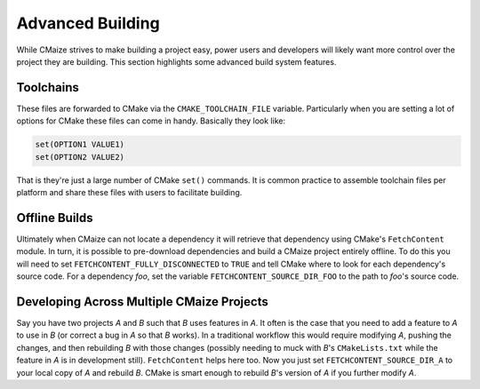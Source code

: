 .. Copyright 2023 CMakePP
..
.. Licensed under the Apache License, Version 2.0 (the "License");
.. you may not use this file except in compliance with the License.
.. You may obtain a copy of the License at
..
.. http://www.apache.org/licenses/LICENSE-2.0
..
.. Unless required by applicable law or agreed to in writing, software
.. distributed under the License is distributed on an "AS IS" BASIS,
.. WITHOUT WARRANTIES OR CONDITIONS OF ANY KIND, either express or implied.
.. See the License for the specific language governing permissions and
.. limitations under the License.

*****************
Advanced Building
*****************

While CMaize strives to make building a project easy, power users and
developers will likely want more control over the project they are building.
This section highlights some advanced build system features.

Toolchains
==========

These files are forwarded to CMake via the ``CMAKE_TOOLCHAIN_FILE`` variable.
Particularly when you are setting a lot of options for CMake these files can
come in handy.  Basically they look like:

.. code-block:: cmake

   set(OPTION1 VALUE1)
   set(OPTION2 VALUE2)

That is they're just a large number of CMake ``set()`` commands. It is common
practice to assemble toolchain files per platform and share these files with
users to facilitate building.

Offline Builds
==============

Ultimately when CMaize can not locate a dependency it will retrieve that
dependency using CMake's ``FetchContent`` module. In turn, it is possible to
pre-download dependencies and build a CMaize project entirely offline. To do
this you will need to set ``FETCHCONTENT_FULLY_DISCONNECTED`` to ``TRUE`` and
tell CMake where to look for each dependency's source code. For a dependency
*foo*, set the variable ``FETCHCONTENT_SOURCE_DIR_FOO`` to the path to
*foo*'s source code.

Developing Across Multiple CMaize Projects
==========================================

Say you have two projects *A* and *B* such that *B* uses features in
*A*. It often is the case that you need to add a feature to *A* to use in
*B* (or correct a bug in *A* so that *B* works). In a traditional workflow
this would require modifying *A*, pushing the changes, and then rebuilding
*B* with those changes (possibly needing to muck with *B*'s
``CMakeLists.txt`` while the feature in *A* is in development still).
``FetchContent`` helps here too. Now you just set ``FETCHCONTENT_SOURCE_DIR_A``
to your local copy of *A* and rebuild *B*. CMake is smart enough to rebuild
*B*'s version of *A* if you further modify *A*.
